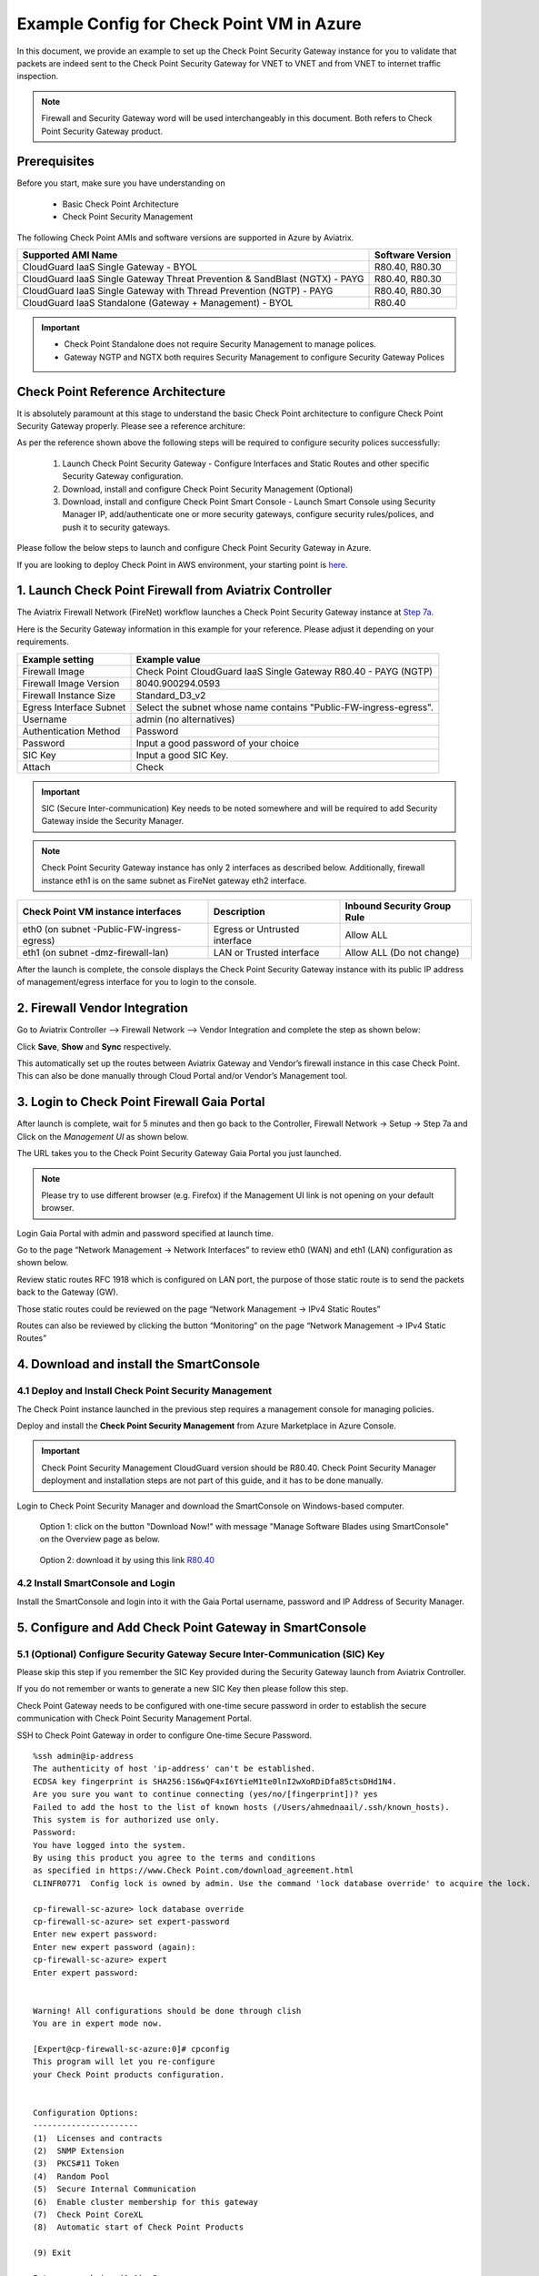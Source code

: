 .. meta::
  :description: Firewall Network
  :keywords: Azure Transit Gateway, Aviatrix Transit network, Transit DMZ, Egress, Firewall


=========================================================
Example Config for Check Point VM in Azure
=========================================================

In this document, we provide an example to set up the Check Point Security Gateway instance for you to validate that packets are indeed sent to the Check Point Security Gateway for VNET to VNET and from VNET to internet traffic inspection.

.. note::
    Firewall and Security Gateway word will be used interchangeably in this document. Both refers to Check Point Security Gateway product.

Prerequisites
----------------

Before you start, make sure you have understanding on 

    - Basic Check Point Architecture
    - Check Point Security Management 

The following Check Point AMIs and software versions are supported in Azure by Aviatrix.

==================================================================================             ====================
**Supported AMI Name**                                                                         **Software Version**
==================================================================================             ====================
CloudGuard IaaS Single Gateway - BYOL                                                           R80.40, R80.30
CloudGuard IaaS Single Gateway Threat Prevention & SandBlast (NGTX) - PAYG                      R80.40, R80.30
CloudGuard IaaS Single Gateway with Thread Prevention (NGTP) - PAYG                             R80.40, R80.30
CloudGuard IaaS Standalone (Gateway + Management) - BYOL                                        R80.40
==================================================================================             ====================

.. important::

  - Check Point Standalone does not require Security Management to manage polices.
  - Gateway NGTP and NGTX both requires Security Management to configure Security Gateway Polices

Check Point Reference Architecture
----------------------------------------
It is absolutely paramount at this stage to understand the basic Check Point architecture to configure Check Point Security Gateway properly. Please see a reference architure:

|cp_arch_reference|

As per the reference shown above the following steps will be required to configure security polices successfully:

    1. Launch Check Point Security Gateway - Configure Interfaces and Static Routes and other specific Security Gateway configuration.
    #. Download, install and configure Check Point Security Management (Optional)
    #. Download, install and configure Check Point Smart Console - Launch Smart Console using Security Manager IP, add/authenticate one or more security gateways, configure security rules/polices, and push it to security gateways.

Please follow the below steps to launch and configure Check Point Security Gateway in Azure.

If you are looking to deploy Check Point in AWS environment, your starting point is `here <https://docs.aviatrix.com/HowTos/config_CheckPointVM.html>`_.

1. Launch Check Point Firewall from Aviatrix Controller
----------------------------------------------------------

The Aviatrix Firewall Network (FireNet) workflow launches a Check Point Security Gateway instance at `Step 7a <https://docs.aviatrix.com/HowTos/firewall_network_workflow.html#a-launch-and-associate-firewall-instance>`_.

Here is the Security Gateway information in this example for your reference. Please adjust it depending on your requirements.

==========================================      ==========
**Example setting**                             **Example value**
==========================================      ==========
Firewall Image                                  Check Point CloudGuard IaaS Single Gateway R80.40 - PAYG (NGTP)
Firewall Image Version                          8040.900294.0593
Firewall Instance Size                          Standard_D3_v2
Egress Interface Subnet                         Select the subnet whose name contains "Public-FW-ingress-egress".
Username 			                            admin (no alternatives)
Authentication Method                           Password
Password                                        Input a good password of your choice
SIC Key                                         Input a good SIC Key.
Attach                                          Check
==========================================      ==========

.. important::
    SIC (Secure Inter-communication) Key needs to be noted somewhere and will be required to add Security Gateway inside the Security Manager.

.. note::

  Check Point Security Gateway instance has only 2 interfaces as described below. Additionally, firewall instance eth1 is on the same subnet as FireNet gateway eth2 interface.

========================================================         ===============================          ================================
**Check Point VM instance interfaces**                             **Description**                          **Inbound Security Group Rule**
========================================================         ===============================          ================================
eth0 (on subnet -Public-FW-ingress-egress)                       Egress or Untrusted interface            Allow ALL
eth1 (on subnet -dmz-firewall-lan)                               LAN or Trusted interface                 Allow ALL (Do not change)
========================================================         ===============================          ================================

After the launch is complete, the console displays the Check Point Security Gateway instance with its public IP address of management/egress interface for you to login to the console.


2. Firewall Vendor Integration
-------------------------------------------------
Go to Aviatrix Controller --> Firewall Network --> Vendor Integration and complete the step as shown below:

|cp_firewall_vendor_integration|

Click **Save**, **Show** and **Sync** respectively.

This automatically set up the routes between Aviatrix Gateway and Vendor’s firewall instance in this case Check Point. This can also be done manually through Cloud Portal and/or Vendor’s Management tool.


3. Login to Check Point Firewall Gaia Portal
----------------------------------------------

After launch is complete, wait for 5 minutes and then go back to the Controller, Firewall Network -> Setup -> Step 7a and  Click on the `Management UI` as shown below.

The URL takes you to the Check Point Security Gateway Gaia Portal you just launched.

|avx-firewall-step7a_UI|

.. note::

  Please try to use different browser (e.g. Firefox) if the Management UI link is not opening on your default browser.

Login Gaia Portal with admin and password specified at launch time. 

Go to the page “Network Management -> Network Interfaces” to review eth0 (WAN) and eth1 (LAN) configuration as shown below.

|cp_firewall_interfaces|

Review static routes RFC 1918 which is configured on LAN port, the purpose of those static route is to send the packets back to the Gateway (GW).

Those static routes could be reviewed on the page “Network Management -> IPv4 Static Routes”

|cp_firewall_static_routes|

Routes can also be reviewed by clicking the button “Monitoring” on the page “Network Management -> IPv4 Static Routes”

|cp_firewall_routes_monitoring|


4. Download and install the SmartConsole
-------------------------------------------------

4.1 Deploy and Install Check Point Security Management
~~~~~~~~~~~~~~~~~~~~~~~~~~~~~~~~~~~~~~~~~~~~~~~~~~~~~~~~~~~~

The Check Point instance launched in the previous step requires a management console for managing policies. 

Deploy and install the **Check Point Security Management** from Azure Marketplace in Azure Console.

.. important::

    Check Point Security Management CloudGuard version should be R80.40. Check Point Security Manager deployment and installation steps are not part of this guide, and it has to be done manually.

Login to Check Point Security Manager and download the SmartConsole on Windows-based computer.

  Option 1: click on the button "Download Now!" with message "Manage Software Blades using SmartConsole" on the Overview page as below.

|cp_security_manager|

  Option 2: download it by using this link `R80.40 <https://supportcenter.Check Point.com/supportcenter/portal?action=portlets.DCFileAction&eventSubmit_doGetdcdetails=&fileid=101086>`_

4.2 Install SmartConsole and Login
~~~~~~~~~~~~~~~~~~~~~~~~~~~~~~~~~~~~~~

Install the SmartConsole and login into it with the Gaia Portal username, password and IP Address of Security Manager.

|smart_console_login|


5. Configure and Add Check Point Gateway in SmartConsole
--------------------------------------------------------

5.1 (Optional) Configure Security Gateway Secure Inter-Communication (SIC) Key
~~~~~~~~~~~~~~~~~~~~~~~~~~~~~~~~~~~~~~~~~~~~~~~~~~~~~~~~~~~~~~~~~~~~~~~~~~~~~~~~~~~

Please skip this step if you remember the SIC Key provided during the Security Gateway launch from Aviatrix Controller.

If you do not remember or wants to generate a new SIC Key then please follow this step.

Check Point Gateway needs to be configured with one-time secure password in order to establish the secure communication with Check Point Security Management Portal.

SSH to Check Point Gateway in order to configure One-time Secure Password.

::

    %ssh admin@ip-address
    The authenticity of host 'ip-address' can't be established.
    ECDSA key fingerprint is SHA256:1S6wQF4xI6YtieM1te0lnI2wXoRDiDfa85ctsDHd1N4.
    Are you sure you want to continue connecting (yes/no/[fingerprint])? yes
    Failed to add the host to the list of known hosts (/Users/ahmednaail/.ssh/known_hosts).
    This system is for authorized use only.
    Password:
    You have logged into the system.
    By using this product you agree to the terms and conditions
    as specified in https://www.Check Point.com/download_agreement.html
    CLINFR0771  Config lock is owned by admin. Use the command 'lock database override' to acquire the lock.

    cp-firewall-sc-azure> lock database override
    cp-firewall-sc-azure> set expert-password
    Enter new expert password:
    Enter new expert password (again):
    cp-firewall-sc-azure> expert
    Enter expert password:


    Warning! All configurations should be done through clish
    You are in expert mode now.

    [Expert@cp-firewall-sc-azure:0]# cpconfig
    This program will let you re-configure
    your Check Point products configuration.


    Configuration Options:
    ----------------------
    (1)  Licenses and contracts
    (2)  SNMP Extension
    (3)  PKCS#11 Token
    (4)  Random Pool
    (5)  Secure Internal Communication
    (6)  Enable cluster membership for this gateway
    (7)  Check Point CoreXL
    (8)  Automatic start of Check Point Products

    (9) Exit

    Enter your choice (1-9) :5

    Configuring Secure Internal Communication...
    ============================================
    The Secure Internal Communication is used for authentication between
    Check Point components

    Trust State: Initialized but Trust was not established

     Would you like to change the Activation Key? (y/n) [n] ? y


    Note: This operation will stop all Check Point Services (cpstop).
    Are you sure you want to continue? (y/n) [n] ? y
    Enter Activation Key:
    Retype Activation Key:
    initial_module:
    Compiled OK.
    initial_module:
    Compiled OK.

    Hardening OS Security: Initial policy will be applied
    until the first policy is installed


    The Secure Internal Communication was successfully initialized


    Configuration Options:
    ----------------------
    (1)  Licenses and contracts
    (2)  SNMP Extension
    (3)  PKCS#11 Token
    (4)  Random Pool
    (5)  Secure Internal Communication
    (6)  Enable cluster membership for this gateway
    (7)  Check Point CoreXL
    (8)  Automatic start of Check Point Products

    (9) Exit

    Enter your choice (1-9) :9

    Thank You...

Terminate SSH session.

5.2 Add Check Point Security Gateway in SmartConsole
~~~~~~~~~~~~~~~~~~~~~~~~~~~~~~~~~~~~~~~~~~~~~~~~~~~~~~~~~~~

At this point, we have a One-time secure password (SIC Key) which will be used to add a Gateway inside Check Point Security Manager.

Now go back to SmartConsole and Add a Gateway as shown below:

|smartconsole_add_gateway|

Click on Wizard Mode

|cp_gw_creation_wizard|

Next provide the GW information as shown in the table:

=======================   ===============================================
**Field**                 **Value**
=======================   ===============================================
Gateway Name              Configure any name
Gateway Platform          Select CloudGuard IaaS
Gateway IP
 * Static IP Address      Provide Check Point Gateway IP address
=======================   ===============================================

|gw_general_properties|


Next step is to establish a secure communication with a Gateway.

=======================   ===============================================
**Field**                 **Value**
=======================   ===============================================
Gateway' Name              Provide you Gateway Name (Case-Sensitive)
One-time Password          Use same Password which you set during SSH session with Gateway
Trust State                Default Values
=======================   ===============================================

.. important::
    If you see an error during communication establishment process that says, "Failed to connect to Security Gateway. SIC has not been established ...". Please SSH to your Gateway again and follow the same process mentioned in step 4, and try again to establish a communication with Security Gateway.

|trusted_communication|

Click "OK" and "Finish".

|get_topology|

|cp_wizard_summary|

Review the Gateway Summary and Click "OK"

|cp_gw_summary|

At this point if all the steps are followed properly then you should see a Gateway under GATEWAYS & SERVERs tab.

|cp_gw_added|

6. Configure basic traffic policy to allow traffic VNET to VNET
------------------------------------------------------------------

In this step, we will configure a basic traffic security policy that allows traffic to pass through the Security Gateway.

Go to the page "SECURITY POLICIES -> Access Control -> Policy" and configure a policy by either modifying the default "Cleanup rule" or Add a new rule above the default rule.

=======================   ===============================================
**Field**                 **Value**
=======================   ===============================================
Name                      Configure any name for this policy (i.e. allow-all)
Source                    Any
Destination               Any
VPN                       Any
Service & Applications    Any
Action                    Accept
Track                     Log
=======================   ===============================================

|basic_allowall_policy|

Click on the button "Install Policy" in Smart Console on top left corner, and then "Install" to commit the settings.

|install_allowall_policy|

|policy_installed|

After validating that your traffic is being routed through your Security Gateway instances, you can customize the security policy to tailor to your requirements.

7. [Optional] Configure basic traffic policy to allow traffic VNET to Internet
----------------------------------------------------------------------------------

In this step, we will configure a basic traffic security policy that allows internet traffic to pass through the firewall. Given that Aviatrix gateways will only forward traffic from the TGW to the LAN port of the Firewall, we can simply set our policy condition to match any packet that is going in of LAN interface and going out of WAN interface.

.. important::
  Enable `Egress inspection <https://docs.aviatrix.com/HowTos/firewall_network_faq.html#how-do-i-enable-egress-inspection-on-firenet>`_ feature on FireNet

First of all, go back to the Aviatrix Controller Console. Navigate to the page "Firewall Network -> Advanced". Click the skewer/three dot button. Scroll down to “Egress through Firewall” and click Enable. Verify the Egress status on the page "Firewall Network -> Advanced".

|cp_egress_inspection|

Secondly, go back to the Check Point SmartConsole. Navigate to the page "GATEWAYS&SERVERS" and then double-click on the gateway itself to enable NAT function as the following screenshot.

- Click on the button "NAT"
- Enable the checkbox "Hide internal networks behind the Gateway's external IP"
- Click the button "OK"
- Click the button "Install Policy"

|cp_policy_vpc_to_internet_nat_enabled|

.. important::

  NAT function needs to be enabled on the Check Point FW interface eth0 for this VNET to Internet policy. Please refer to `Check Point's NAT instruction <https://sc1.Check Point.com/documents/R76/CP_R76_Firewall_WebAdmin/6724.htm>`_ for detail.

**[Optional]** If you have default "Cleanup rule", then navigate to the page "SECURITY POLICIES -> Access Control -> Policy" and inject a new rule for Internet Policy on top of the default "Cleanup rule".

=======================   ===============================================
**Field**                 **Value**
=======================   ===============================================
Name                      Configure any name for this policy (i.e. Internet-Policy)
Source                    Any
Destination               Select the object with All_internet
VPN                       Any
Service & Applications    Any
Action                    Accept
Track                     Log
=======================   ===============================================

Click on the button "Install Policy" and then "Install" to commit the settings.

|cp_policy_vpc_to_internet|

After validating that your traffic is being routed through your Security Gateway instances, you can customize the security policy to tailor to your requirements.

8. Ready to go!
----------------

Now your Security Gateway instance is configured and ready to receive packets!

Next step is to validate your configurations and polices using FlightPath and Diagnostic Tools (ping, traceroute etc.).


9. View Traffic Log
----------------------

You can view if traffic is forwarded to the firewall instance by logging in to the Check Point Firewall SmartConsole. Go to the page "LOGS & MONITOR".

For VNET to VNET traffic:
~~~~~~~~~~~~~~~~~~~~~~~~~

Launch one instance in PROD Spoke VNET and DEV Spoke VNET. Start ping packets from a instance in DEV Spoke VPC to the private IP of another instance in PROD Spoke VPC. The ICMP traffic should go through the firewall and be inspected in firewall.

|cp_view_traffic_log_vpc_to_vpc|

[Optional] For VNET to Internet traffic:
~~~~~~~~~~~~~~~~~~~~~~~~~~~~~~~~~~~~~~~~

Launch a private instance in the Spoke VNET (i.e. PROD Spoke VNET) and start ping packets from the private instance towards Internet (e.g 8.8.8.8) to verify the egress function. The ICMP traffic should go through, and get inspected on firewall.

.. important::
    The Egress Inspection is only applicable to all VNets that deploys non public facing applications. If you have any Spoke VNet that has public facing web services, you should not enable Egress Inspection. This is because Egress Inspection inserts a default route (0.0.0.0/0) towards Transit GW to send the Internet traffic towards firewall to get inspected. Azure's System Default Route pointing towards Internet will be overwritten by User-defined default route inserted by the Controller. 

|cp_view_traffic_log_vpc_to_internet|


.. |cp_arch_reference| image:: config_Checkpoint_media/cp_arch_reference.png
   :scale: 35%
.. |avx-firewall-step7a_UI| image:: config_Checkpoint_media/avx-firewall-step7a_UI.png
   :scale: 30%
.. |cp_firewall_interfaces| image:: config_Checkpoint_media/cp_firewall_interfaces.png
   :scale: 30%
.. |cp_firewall_static_routes| image:: config_Checkpoint_media/cp_firewall_static_routes.png
   :scale: 30%
.. |cp_firewall_routes_monitoring| image:: config_Checkpoint_media/cp_firewall_routes_monitoring.png
   :scale: 30%
.. |cp_firewall_vendor_integration| image:: config_Checkpoint_media/cp_firewall_vendor_integration.png
   :scale: 30%
.. |cp_security_manager| image:: config_Checkpoint_media/cp_security_manager.png
   :scale: 30%
.. |smart_console_login| image:: config_Checkpoint_media/smart_console_login.png
   :scale: 40%
.. |smartconsole_add_gateway| image:: config_Checkpoint_media/smartconsole_add_gateway.png
   :scale: 30%
.. |cp_gw_creation_wizard| image:: config_Checkpoint_media/cp_gw_creation_wizard.png
   :scale: 50%
.. |gw_general_properties| image:: config_Checkpoint_media/gw_general_properties.png
   :scale: 40%
.. |trusted_communication| image:: config_Checkpoint_media/trusted_communication.png
   :scale: 40%
.. |get_topology| image:: config_Checkpoint_media/get_topology.png
   :scale: 40%
.. |cp_wizard_summary| image:: config_Checkpoint_media/cp_wizard_summary.png
   :scale: 40%
.. |cp_gw_summary| image:: config_Checkpoint_media/cp_gw_summary.png
   :scale: 40%
.. |cp_gw_added| image:: config_Checkpoint_media/cp_gw_added.png
   :scale: 40%
.. |basic_allowall_policy| image:: config_Checkpoint_media/basic_allowall_policy.png
   :scale: 35%
.. |install_allowall_policy| image:: config_Checkpoint_media/install_allowall_policy.png
   :scale: 30%
.. |policy_installed| image:: config_Checkpoint_media/policy_installed.png
   :scale: 35%
.. |cp_egress_inspection| image:: config_Checkpoint_media/cp_egress_inspection.png
   :scale: 25%
.. |cp_policy_vpc_to_internet_nat_enabled| image:: config_Checkpoint_media/cp_policy_vpc_to_internet_nat_enabled.png
   :scale: 25%
.. |cp_policy_vpc_to_internet| image:: config_Checkpoint_media/cp_policy_vpc_to_internet.png
   :scale: 30%
.. |cp_view_traffic_log_vpc_to_vpc| image:: config_Checkpoint_media/cp_view_traffic_log_vpc_to_vpc.png
   :scale: 25%
.. |cp_view_traffic_log_vpc_to_internet| image:: config_Checkpoint_media/cp_view_traffic_log_vpc_to_internet.png
   :scale: 25%
.. disqus::
